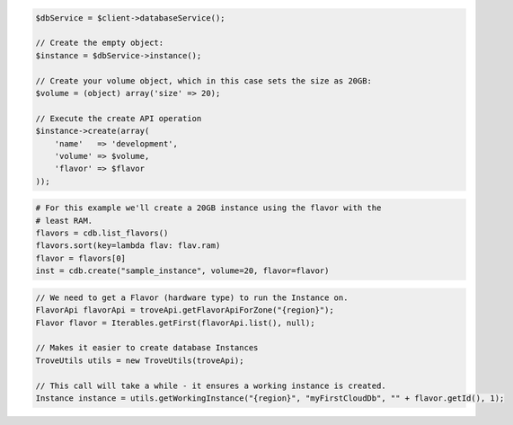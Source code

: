 .. code-block:: csharp


.. code-block:: java


.. code-block:: javascript


.. code-block:: php

    $dbService = $client->databaseService();

    // Create the empty object:
    $instance = $dbService->instance();

    // Create your volume object, which in this case sets the size as 20GB:
    $volume = (object) array('size' => 20);

    // Execute the create API operation
    $instance->create(array(
        'name'   => 'development',
        'volume' => $volume,
        'flavor' => $flavor
    ));

.. code-block:: python

    # For this example we'll create a 20GB instance using the flavor with the
    # least RAM.
    flavors = cdb.list_flavors()
    flavors.sort(key=lambda flav: flav.ram)
    flavor = flavors[0]
    inst = cdb.create("sample_instance", volume=20, flavor=flavor)

.. code-block:: ruby

.. code-block:: java

    // We need to get a Flavor (hardware type) to run the Instance on.
    FlavorApi flavorApi = troveApi.getFlavorApiForZone("{region}");
    Flavor flavor = Iterables.getFirst(flavorApi.list(), null);

    // Makes it easier to create database Instances
    TroveUtils utils = new TroveUtils(troveApi);

    // This call will take a while - it ensures a working instance is created.
    Instance instance = utils.getWorkingInstance("{region}", "myFirstCloudDb", "" + flavor.getId(), 1);

